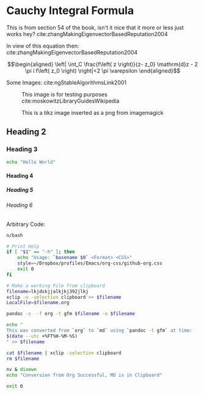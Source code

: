:PREAMBLE:
#+OPTIONS: broken-links:auto todo:nil H:9
#+STARTUP: overview
#+INFOJS_OPT: view:showall toc:3
#+PLOT: title:"Citas" ind:1 deps:(3) type:2d with:histograms set:"yrange [0:]"
#+OPTIONS: tex:t
# #+TODO: TODO IN-PROGRESS WAITING DONE
#+CATEGORY: TAD
:END:
:HTML:
#+INFOJS_OPT: view:info toc:3
#+HTML_HEAD_EXTRA: <link rel="stylesheet" type="text/css" href="./resources/style.css">
# #+CSL_STYLE: /home/ryan/Templates/CSL/nature.csl
:END:
:R:
#+PROPERTY: header-args:R :session TADMain :dir ./ :cache yes :eval never-export :exports both
# exports: both (or code or whatever)
# results: table (or output or whatever)
:END:
:LATEX:
#+LATEX_HEADER: \IfFileExists{./resources/style.sty}{\usepackage{./resources/style}}{}
#+LATEX_HEADER: \IfFileExists{./resources/referencing.sty}{\usepackage{./resources/referencing}}{}
#+LATEX_HEADER: \addbibresource{./resources/references.bib}
#+LATEX_HEADER: \usepackage[mode=buildnew]{standalone}
# For TexFrag Mode inlclude TikZ here
#+LATEX_HEADER: \usepackage{tikz}
#+LATEX_HEADER: \usetikzlibrary{decorations.fractals}
#+LATEX_HEADER: \usetikzlibrary{lindenmayersystems}
:END:

* Cauchy Integral Formula
  :PROPERTIES:
  :CUSTOM_ID: cauchy-integral-formula
  :END:

This is from section 54 of the book, isn't it nice that it more or less
just works hey? cite:zhangMakingEigenvectorBasedReputation2004

\begin{align}
f\left( a \right) \frac{1}{2\pi i} \oint \frac{f\left( z \right)}{z- a}\mathrm{d}z
\end{align}

In view of this equation then: cite:zhangMakingEigenvectorBasedReputation2004

$$\begin{aligned}
\left| \int_C \frac{f\left( z \right)}{z- z_0} \mathrm{d}z - 2 \pi i f\left( z_0 \right) \right|<2 \pi \varepsilon
\end{aligned}$$

Some Images: cite:ngStableAlgorithmsLink2001

#+NAME: testim
#+CAPTION: This image is for testing purposes cite:moskowitzLibraryGuidesWikipedia
#+attr_html: :width 400px
#+attr_latex: :width 12cm
[[file:media/my-self-rep-frac.png]]

#+NAME: testtikzins
#+CAPTION: This is a tikz image inserted as a png from imagemagick
#+attr_html: :width 400px
#+attr_latex: :width 12cm
[[file:media/tikz/Snowflake.png]]
# @@latex: \includestandalone[]{./media/tikz/Snowflake}


#+NAME: testtikzstd
#+CAPTION: This is an example of embedded tikz
#+attr_html: :width 400px
#+attr_latex: :width 12cm
#+begin_export latex
\begin{figure}
\label{testtikzstd}
\caption{this is an example of embedded tikz lkasjdf lkjasdf }
\includestandalone[]{./media/tikz/Snowflake}
\end{figure}
#+end_export
# @@latex: \includestandalone[]{./media/tikz/Snowflake} # This doesn't catch the #+NAME and #+CAPTION
# [[file:media/tikz/Snowflake.png]]



** Heading 2
   :PROPERTIES:
   :CUSTOM_ID: heading-2
   :END:

*** Heading 3
    :PROPERTIES:
    :CUSTOM_ID: heading-3
    :END:

#+BEGIN_SRC sh
  echo "Hello World"
#+END_SRC


**** Heading 4
     :PROPERTIES:
     :CUSTOM_ID: heading-4
     :END:


***** Heading 5
      :PROPERTIES:
      :CUSTOM_ID: heading-5
      :END:


****** Heading 6
       :PROPERTIES:
       :CUSTOM_ID: heading-6
       :END:

Arbitrary Code:

#+BEGIN_SRC sh
  n/bash

  # Print Help
  if [ "$1" == "-h" ]; then
      echo "Usage: `basename $0` <Format> <CSS>"
      style=~/Dropbox/profiles/Emacs/org-css/github-org.css
      exit 0
  fi

  # Make a working File from clipboard
  filename=lkjdskjjalkjkj392jlkj
  xclip -o -selection clipboard >> $filename
  LocalFile=$filename.org

  pandoc -s  -f org -t gfm $filename -o $filename

  echo "
  This was converted from `org` to `md` using `pandoc -t gfm` at time:
  $(date --utc +%FT%H-%M-%S)
  " >> $filename

  cat $filename | xclip -selection clipboard
  rm $filename

  nv & disown
  echo "Conversion from Org Successful, MD is in Clipboard"

  exit 0
#+END_SRC
